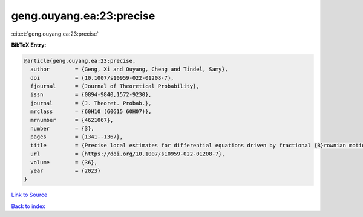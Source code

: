 geng.ouyang.ea:23:precise
=========================

:cite:t:`geng.ouyang.ea:23:precise`

**BibTeX Entry:**

.. code-block:: bibtex

   @article{geng.ouyang.ea:23:precise,
     author        = {Geng, Xi and Ouyang, Cheng and Tindel, Samy},
     doi           = {10.1007/s10959-022-01208-7},
     fjournal      = {Journal of Theoretical Probability},
     issn          = {0894-9840,1572-9230},
     journal       = {J. Theoret. Probab.},
     mrclass       = {60H10 (60G15 60H07)},
     mrnumber      = {4621067},
     number        = {3},
     pages         = {1341--1367},
     title         = {Precise local estimates for differential equations driven by fractional {B}rownian motion: elliptic case},
     url           = {https://doi.org/10.1007/s10959-022-01208-7},
     volume        = {36},
     year          = {2023}
   }

`Link to Source <https://doi.org/10.1007/s10959-022-01208-7},>`_


`Back to index <../By-Cite-Keys.html>`_
